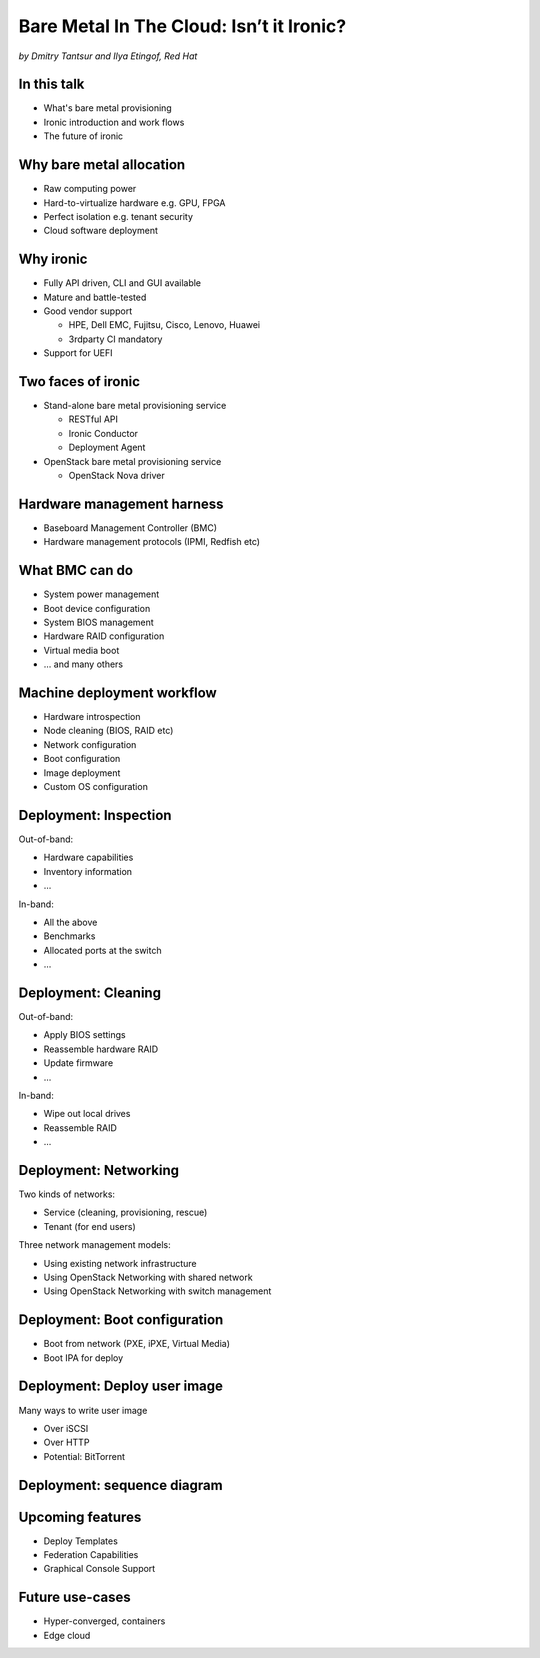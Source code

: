 

Bare Metal In The Cloud: Isn’t it Ironic?
=========================================

*by Dmitry Tantsur and Ilya Etingof, Red Hat*

.. image:: Ironic_mascot_color.png
   :align: center
   :scale: 25%

In this talk
------------

* What's bare metal provisioning
* Ironic introduction and work flows
* The future of ironic

.. Things to talk about ^ (ietingof)

  In this talk we are going to explain bare metal management and
  why it is becoming increasingly important.

  We will go on introducing the ironic project, it's place on the cloud
  landscape and typical bare metal management work flow.

  In the end we will give you an idea what future holds for ironic.

Why bare metal allocation
-------------------------

* Raw computing power
* Hard-to-virtualize hardware e.g. GPU, FPGA
* Perfect isolation e.g. tenant security
* Cloud software deployment

.. Things to talk about ^ (ietingof)

  The original idea behind bare metal provisioning is to allow
  bare metal node allocation in the very similar was as a VM is
  allocated in the cloud.

  The reasons for bare metal allocation are many:

  * the workload may require the full power of bare metal
  * the workload may rely on special, non-virtualized hardware e.g. GPU
  * the workload operates on a sensitive data requiring perfect
    tenant isolation

  Over time another use-case has become quite dominant - the cloud
  infrastructure itself, especially in large clouds, needs to be managed
  including container orchestration systems.

Why ironic
----------

* Fully API driven, CLI and GUI available
* Mature and battle-tested
* Good vendor support

  * HPE, Dell EMC, Fujitsu, Cisco, Lenovo, Huawei
  * 3rdparty CI mandatory

* Support for UEFI

.. Things to talk about ^ (ietingof)

Two faces of ironic
-------------------

* Stand-alone bare metal provisioning service

  + RESTful API
  + Ironic Conductor
  + Deployment Agent

* OpenStack bare metal provisioning service

  + OpenStack Nova driver

.. Things to talk about ^ (ietingof)

  Ironic project has been started as a fork of OpenStack Nova bare metal
  driver. It has become the mainstream bare metal provisioning service
  for OpenStack and has grown in functionality a great deal since then.

  Now days ironic has two faces: one is a general-purpose bare metal
  provisioning service that can be used stand-alone for whatever purpose
  and that consists of three parts:

  * The RESTful API service
  * The ironic service which orchestrates bare metal machines
  * The IPA which sometimes runs inside the bare metal machine
    being deployed to handle local tasks

 The other is the OpenStack Bare Metal service that also requires an OpenStack
 Compute (Nova) driver to schedule bare metal machines alongside VMs.

Hardware management harness
---------------------------

* Baseboard Management Controller (BMC)
* Hardware management protocols (IPMI, Redfish etc)

.. Things to talk about ^ (ietingof)

  More often than not, now days' computers, switches and storage devices
  that are designed for data centre use carry a small satellite computer
  which is always ON, connected to the network and, most importantly, has
  direct and quite intricate access to the main system's internals. This
  computer is known as BMC and it's heavily relied upon by ironic.

  The BMCs talk a specially designed protocol known as hardware management
  protocol. The contemporary mainstream protocol of this kind as known as
  Redfish, and it is rapidly replacing the IPMI protocol as well as many
  different vendor-specific protocols.

  Ironic supports many hardware management protocols via the abstraction
  layer called 'hardware type'.

What BMC can do
---------------

* System power management
* Boot device configuration
* System BIOS management
* Hardware RAID configuration
* Virtual media boot
* ... and many others

.. Things to talk about ^ (ietingof)

  Probably the most important operation on a bare metal machine is
  its power control. Meaning the ability to flip system power on/off
  and read current power state. All via BMC calls.

  Besides power, it is no less important to be able to change boot
  device and boot mode.

  More sophisticated and sort of optional features include the ability
  to manage BIOS settings, assemble hardware RAIDs, perform system
  boot from virtual local CD drive and many others

Machine deployment workflow
---------------------------

* Hardware introspection
* Node cleaning (BIOS, RAID etc)
* Network configuration
* Boot configuration
* Image deployment
* Custom OS configuration

.. Things to talk about ^ (ietingof)

  Let's follow ironic deploying typical bare metal machine. We will
  assume that the machine has a pretty functional BMC talking Redfish
  protocol.

  With this workflow we start with blank or previously used bare metal
  machine and end up with fully configured user OS running on the machine.

Deployment: Inspection
----------------------

Out-of-band:

* Hardware capabilities
* Inventory information
* ...

In-band:

* All the above
* Benchmarks
* Allocated ports at the switch
* ...

.. Things to talk about ^ (ietingof)

  Once ironic becomes aware of a node (meaning BMC network address,
  credentials) hardware inspection could be performed.

  During inspection multiple steps could be performed on the node
  in the form of in-band and out-of-band inspection.

  Out-of-band inspection helps gathering:

  * node hardware capabilities (can be used for scheduling)
  * inventory information

  In-band inspection runs ironic agent inside the system being inspected
  where it learns about on-board NICs, its MACs and pretty much anything
  the user want to run on the system.

  On top of that, IPA can snoop on the network leaning to which port
  on the switch the NIC is attached to.

  This information can be used at the subsequent steps of the deployment
  work flow.

Deployment: Cleaning
--------------------

Out-of-band:

* Apply BIOS settings
* Reassemble hardware RAID
* Update firmware
* ...

In-band:

* Wipe out local drives
* Reassemble RAID
* ...

.. Things to talk about ^ (ietingof)

  Automated cleaning is performed to ensure consistent and clean
  system.

  Much like inspection, during cleaning multiple steps could be performed
  on the node in the form of in-band and out-of-band cleaning.

  Out-of-band cleaning steps use BMC to set BIOS settings, assemble
  RAID, etc.

  In-band cleaning involves booting IPA ramdisk to wipe out local
  drives, assemble RAID and possibly many other things that can be done
  from within the system itself.

Deployment: Networking
----------------------

Two kinds of networks:

* Service (cleaning, provisioning, rescue)
* Tenant (for end users)

Three network management models:

* Using existing network infrastructure
* Using OpenStack Networking with shared network
* Using OpenStack Networking with switch management

.. Things to talk about ^ (dtantsur)

  Deployment security and bandwidth utilization could be the reasons
  why operators may want to move the node onto a dedicated network
  for deployment or cleaning.

  Ironic is integrated with OpenStack Neutron which has integration with
  certain hardware switches through Ansible and ML2 driver to move switch
  port from one network to the other during node transitioning through its
  life-cycle.

  If dedicated provisioning or cleaning network is used, ironic will
  move the node to it prior to booting.

Deployment: Boot configuration
------------------------------

* Boot from network (PXE, iPXE, Virtual Media)
* Boot IPA for deploy

.. Things to talk about ^ (dtantsur)

  Depending on the hardware capabilities, ironic can set up node
  and the surrounding infrastructure to boot the system over PXE.
  iPXE or Virtual Media.

  While PXE-boot being the most common approach, it's also least
  reliable and scalable. With virtual media boot getting traction,
  system boot becomes faster and more reliable.

  More often than not, the node has a local drive to boot from. To
  image local drive, ironic first boots the IPA ramdisk which stands
  up ironic agent inside the systems being deployed. Ironic conductor
  guides ironic agent through image flashing process.

Deployment: Deploy user image
-----------------------------

Many ways to write user image

* Over iSCSI
* Over HTTP
* Potential: BitTorrent

.. Things to talk about ^ (dtantsur)

  Most common image writing technique in the past has been over iSCSI
  where IPA exposes node's local drive as iSCSI target and ironic conductor
  writes desired image onto it.

  Faster and more reliable approach is to stream image from ironic conductor
  to IPA which immediately writes image on local drive.

  Finally, in the situation when many nodes being installed simultaneously,
  the image can be seeded by ironic conductor initially, them the nodes
  can help distribute it across the emerging fleet of bare metal nodes.

Deployment: sequence diagram
----------------------------

.. image:: ironic-sequence-pxe-deploy.png
   :align: center
   :scale: 70%

.. Things to talk about ^ (dtantsur)

  Reiteration of the above slides using PXE-boot as example.

Upcoming features
-----------------

* Deploy Templates
* Federation Capabilities
* Graphical Console Support

.. Things to talk about ^ (dtantsur)

Future use-cases
----------------

* Hyper-converged, containers
* Edge cloud

.. Things to talk about ^ (dtantsur)
